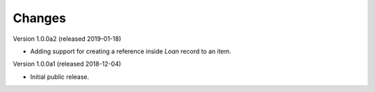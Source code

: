..
    Copyright (C) 2018 CERN.
    Copyright (C) 2018 RERO.
    Invenio-Circulation is free software; you can redistribute it and/or modify it
    under the terms of the MIT License; see LICENSE file for more details.

Changes
=======


Version 1.0.0a2 (released 2019-01-18)

- Adding support for creating a reference inside `Loan` record to an item.

Version 1.0.0a1 (released 2018-12-04)

- Initial public release.
